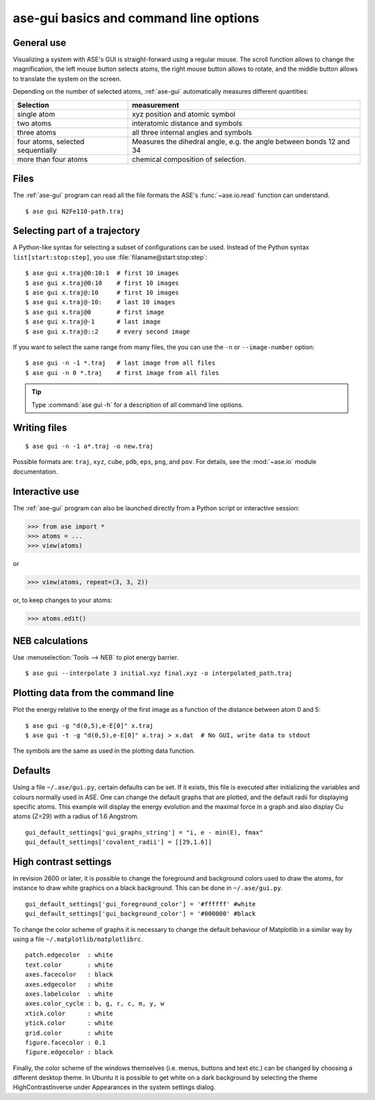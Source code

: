 =======================================
ase-gui basics and command line options
=======================================

General use
-----------

Visualizing a system with ASE's GUI is straight-forward using a regular
mouse. The scroll function allows to change the magnification, the
left mouse button selects atoms, the right mouse button allows to
rotate, and the middle button allows to translate the system on the
screen.

Depending on the number of selected atoms, :ref:`ase-gui` automatically measures
different quantities:

================================= ======================================
Selection                         measurement
================================= ======================================
single atom                       xyz position and atomic symbol
two atoms                         interatomic distance and symbols
three atoms                       all three internal angles and
                                  symbols
four atoms, selected sequentially Measures the dihedral angle,
                                  e.g. the angle between bonds 12 and 34
more than four atoms              chemical composition of selection.
================================= ======================================


Files
-----

The :ref:`ase-gui` program can read all the file formats the ASE's
:func:`~ase.io.read` function can understand.

::

  $ ase gui N2Fe110-path.traj


Selecting part of a trajectory
------------------------------

A Python-like syntax for selecting a subset of configurations can be
used.  Instead of the Python syntax ``list[start:stop:step]``, you use
:file:`filaname@start:stop:step`::

  $ ase gui x.traj@0:10:1  # first 10 images
  $ ase gui x.traj@0:10    # first 10 images
  $ ase gui x.traj@:10     # first 10 images
  $ ase gui x.traj@-10:    # last 10 images
  $ ase gui x.traj@0       # first image
  $ ase gui x.traj@-1      # last image
  $ ase gui x.traj@::2     # every second image

If you want to select the same range from many files, the you can use
the ``-n`` or ``--image-number`` option::

  $ ase gui -n -1 *.traj   # last image from all files
  $ ase gui -n 0 *.traj    # first image from all files

.. tip::

  Type :command:`ase gui -h` for a description of all command line options.


Writing files
-------------

::

  $ ase gui -n -1 a*.traj -o new.traj

Possible formats are: ``traj``, ``xyz``, ``cube``, ``pdb``, ``eps``,
``png``, and ``pov``.  For details, see the :mod:`~ase.io` module
documentation.


Interactive use
---------------

The :ref:`ase-gui` program can also be launched directly from a Python
script or interactive session:

>>> from ase import *
>>> atoms = ...
>>> view(atoms)

or

>>> view(atoms, repeat=(3, 3, 2))

or, to keep changes to your atoms:

>>> atoms.edit()


NEB calculations
----------------

Use :menuselection:`Tools --> NEB` to plot energy barrier.

::

  $ ase gui --interpolate 3 initial.xyz final.xyz -o interpolated_path.traj


Plotting data from the command line
-----------------------------------
Plot the energy relative to the energy of the first image as a
function of the distance between atom 0 and 5::

  $ ase gui -g "d(0,5),e-E[0]" x.traj
  $ ase gui -t -g "d(0,5),e-E[0]" x.traj > x.dat  # No GUI, write data to stdout

The symbols are the same as used in the plotting data function.


Defaults
--------

Using a file ``~/.ase/gui.py``, certain defaults can be set. If it exists,
this file is executed after initializing the variables and colours
normally used in ASE. One can change the default graphs that are
plotted, and the default radii for displaying specific atoms. This
example will display the energy evolution and the maximal force in a
graph and also display Cu atoms (Z=29) with a radius of 1.6 Angstrom.

::

  gui_default_settings['gui_graphs_string'] = "i, e - min(E), fmax"
  gui_default_settings['covalent_radii'] = [[29,1.6]]


.. _high contrast:

High contrast settings
----------------------

In revision 2600 or later, it is possible to change the foreground and
background colors used to draw the atoms, for instance to draw white
graphics on a black background. This can be done in ``~/.ase/gui.py``.

::

  gui_default_settings['gui_foreground_color'] = '#ffffff' #white
  gui_default_settings['gui_background_color'] = '#000000' #black

To change the color scheme of graphs it is necessary to change the
default behaviour of Matplotlib in a similar way by using a file
``~/.matplotlib/matplotlibrc``.

::

  patch.edgecolor  : white
  text.color       : white
  axes.facecolor   : black
  axes.edgecolor   : white
  axes.labelcolor  : white
  axes.color_cycle : b, g, r, c, m, y, w
  xtick.color      : white
  ytick.color      : white
  grid.color       : white
  figure.facecolor : 0.1
  figure.edgecolor : black

Finally, the color scheme of the windows themselves (i.e. menus, buttons
and text etc.) can be changed by choosing a different desktop theme. In
Ubuntu it is possible to get white on a dark background by selecting the
theme HighContrastInverse under Appearances in the system settings dialog.
